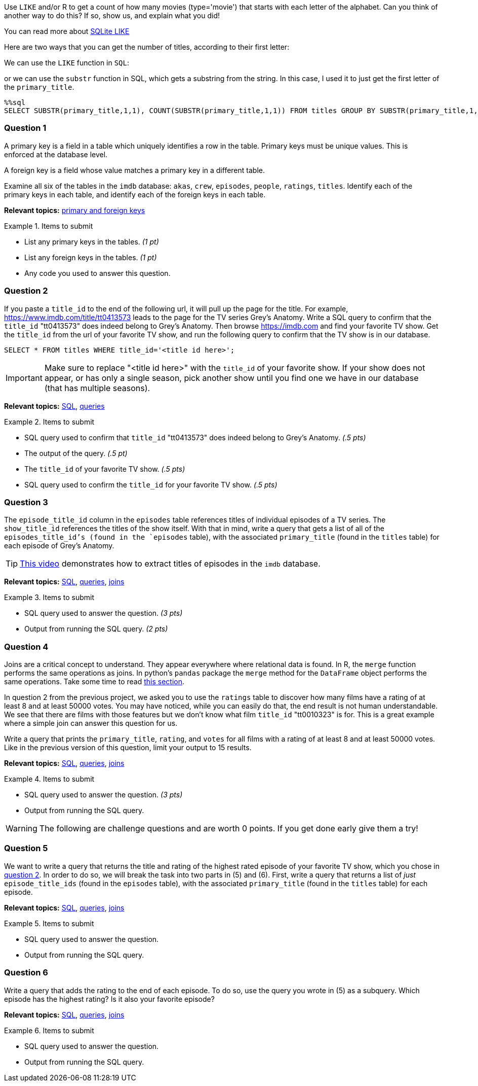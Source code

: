 Use `LIKE` and/or R to get a count of how many movies (type='movie') that starts with each letter of the alphabet. Can you think of another way to do this? If so, show us, and explain what you did!

You can read more about https://www.w3resource.com/sqlite/core-functions-like.php[SQLite LIKE]

Here are two ways that you can get the number of titles, according to their first letter:

We can use the `LIKE` function in `SQL`:



or we can use the `substr` function in SQL, which gets a substring from the string.  In this case, I used it to just get the first letter of the `primary_title`.

[source,sql]
----
%%sql
SELECT SUBSTR(primary_title,1,1), COUNT(SUBSTR(primary_title,1,1)) FROM titles GROUP BY SUBSTR(primary_title,1,1) ORDER BY COUNT(SUBSTR(primary_title,1,1)) DESC LIMIT 5;
----


=== Question 1

A primary key is a field in a table which uniquely identifies a row in the table. Primary keys must be unique values. This is enforced at the database level. 

A foreign key is a field whose value matches a primary key in a different table.

Examine all six of the tables in the `imdb` database:
`akas`, `crew`, `episodes`, `people`, `ratings`, `titles`.
Identify each of the primary keys in each table, and identify each of the foreign keys in each table.

// ====


**Relevant topics:** https://www.geeksforgeeks.org/difference-between-primary-key-and-foreign-key/[primary and foreign keys]

.Items to submit
====
- List any primary keys in the tables. _(1 pt)_
- List any foreign keys in the tables. _(1 pt)_
- Any code you used to answer this question.
====

=== Question 2

If you paste a `title_id` to the end of the following url, it will pull up the page for the title. For example, https://www.imdb.com/title/tt0413573 leads to the page for the TV series Grey's Anatomy. Write a SQL query to confirm that the `title_id` "tt0413573" does indeed belong to Grey's Anatomy. Then browse https://imdb.com and find your favorite TV show. Get the `title_id` from the url of your favorite TV show, and run the following query to confirm that the TV show is in our database.

[source, sql]
----
SELECT * FROM titles WHERE title_id='<title id here>';
----

[IMPORTANT]
Make sure to replace "<title id here>" with the `title_id` of your favorite show. If your show does not appear, or has only a single season, pick another show until you find one we have in our database (that has multiple seasons).

**Relevant topics:** xref:programming-languages:SQL:introduction.adoc[SQL], xref:programming-languages:SQL:queries.adoc[queries]

.Items to submit
====
- SQL query used to confirm that `title_id` "tt0413573" does indeed belong to Grey's Anatomy. _(.5 pts)_
- The output of the query. _(.5 pt)_
- The `title_id` of your favorite TV show. _(.5 pts)_
- SQL query used to confirm the `title_id` for your favorite TV show. _(.5 pts)_
====

=== Question 3

The `episode_title_id` column in the `episodes` table references titles of individual episodes of a TV series. The `show_title_id` references the titles of the show itself. With that in mind, write a query that gets a list of all of the `episodes_title_id`'s (found in the `episodes` table), with the associated `primary_title` (found in the `titles` table) for each episode of Grey's Anatomy.

[TIP]
https://cdnapisec.kaltura.com/p/983291/sp/98329100/embedIframeJs/uiconf_id/29134031/partner_id/983291?iframeembed=true&playerId=kaltura_player&entry_id=1_uhg3atol&flashvars%5BstreamerType%5D=auto&flashvars%5BlocalizationCode%5D=en&flashvars%5BleadWithHTML5%5D=true&flashvars%5BsideBarContainer.plugin%5D=true&flashvars%5BsideBarContainer.position%5D=left&flashvars%5BsideBarContainer.clickToClose%5D=true&flashvars%5Bchapters.plugin%5D=true&flashvars%5Bchapters.layout%5D=vertical&flashvars%5Bchapters.thumbnailRotator%5D=false&flashvars%5BstreamSelector.plugin%5D=true&flashvars%5BEmbedPlayer.SpinnerTarget%5D=videoHolder&flashvars%5BdualScreen.plugin%5D=true&flashvars%5BKaltura.addCrossoriginToIframe%5D=true&&wid=1_wmo98brv[This video] demonstrates how to extract titles of episodes in the `imdb` database.

**Relevant topics:** xref:programming-languages:SQL:introduction.adoc[SQL], xref:programming-languages:SQL:queries.adoc[queries], xref:programming-languages:SQL:joins.adoc[joins]

.Items to submit
====
- SQL query used to answer the question. _(3 pts)_
- Output from running the SQL query. _(2 pts)_
====

=== Question 4

Joins are a critical concept to understand. They appear everywhere where relational data is found. In R, the `merge` function performs the same operations as joins. In python's `pandas` package the `merge` method for the `DataFrame` object performs the same operations. Take some time to read xref:programming-languages:SQL:joins.adoc[this section]. 

In question 2 from the previous project, we asked you to use the `ratings` table to discover how many films have a rating of at least 8 and at least 50000 votes. You may have noticed, while you can easily do that, the end result is not human understandable. We see that there are films with those features but we don't know what film `title_id` "tt0010323" is for. This is a great example where a simple join can answer this question for us.

Write a query that prints the `primary_title`, `rating`, and `votes` for all films with a rating of at least 8 and at least 50000 votes. Like in the previous version of this question, limit your output to 15 results.

**Relevant topics:** xref:programming-languages:SQL:introduction.adoc[SQL], xref:programming-languages:SQL:queries.adoc[queries], xref:programming-languages:SQL:joins.adoc[joins]

.Items to submit
====
- SQL query used to answer the question. _(3 pts)_
- Output from running the SQL query. 
====

[WARNING]
====
The following are challenge questions and are worth 0 points. If you get done early give them a try!
====

=== Question 5

We want to write a query that returns the title and rating of the highest rated episode of your favorite TV show, which you chose in <<question-2, question 2>>. In order to do so, we will break the task into two parts in (5) and (6). First, write a query that returns a list of _just_ `episode_title_ids` (found in the `episodes` table), with the associated `primary_title` (found in the `titles` table) for each episode.

**Relevant topics:** xref:programming-languages:SQL:introduction.adoc[SQL], xref:programming-languages:SQL:queries.adoc[queries], xref:programming-languages:SQL:joins.adoc[joins]

.Items to submit
====
- SQL query used to answer the question.
- Output from running the SQL query. 
==== 

=== Question 6

Write a query that adds the rating to the end of each episode. To do so, use the query you wrote in (5) as a subquery. Which episode has the highest rating? Is it also your favorite episode?

**Relevant topics:** xref:programming-languages:SQL:introduction.adoc[SQL], xref:programming-languages:SQL:queries.adoc[queries], xref:programming-languages:SQL:joins.adoc[joins]

.Items to submit
====
- SQL query used to answer the question.
- Output from running the SQL query. 
====